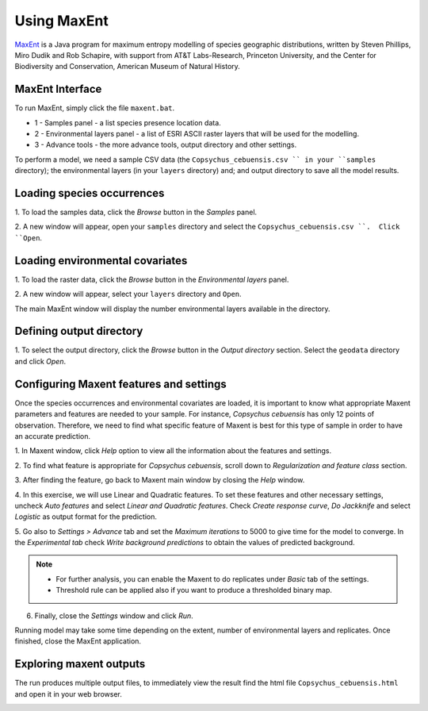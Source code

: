 .. draft (mark as complete when complete)

=======================
Using MaxEnt 
=======================

`MaxEnt <http://www.cs.princeton.edu/~schapire/maxent>`_ is a Java program for 
maximum entropy  modelling of species geographic distributions, written by 
Steven Phillips, Miro Dudik and Rob Schapire, with support from AT&T 
Labs-Research, Princeton University, and the Center for Biodiversity and 
Conservation, American Museum of Natural History.  

MaxEnt Interface
-----------------------

To run MaxEnt, simply click the file ``maxent.bat``. 

.. image:: images/maxent_overview.png
   :align: center
   :width: 450 pt

* 1 - Samples panel - a list species presence location data.
* 2 - Environmental layers panel - a list of ESRI ASCII raster 
  layers that will be used for the modelling.
* 3 - Advance tools - the more advance tools, output directory and other 
  settings.

To perform a model, we need a sample CSV data (the 
``Copsychus_cebuensis.csv `` in your ``samples`` directory); the 
environmental layers (in your ``layers`` directory) and; and output directory 
to save all the model results.

Loading species occurrences
------------------------------

1. To load the samples data, click the `Browse` button in the `Samples` 
panel.  

2. A new window will appear, open your ``samples`` directory and select the 
``Copsychus_cebuensis.csv ``.  Click ``Open``.

.. image:: images/
   :align: center
   :width: 300 pt

Loading environmental covariates
-----------------------------------
1. To load the raster data, click the `Browse` button in the 
`Environmental layers` panel.

2. A new window will appear, select your ``layers`` directory and 
``Open``.

.. image:: images/load_layers.png
   :align: center
   :width: 300 pt

The main MaxEnt window will display the number environmental layers available 
in the directory.

Defining output directory
----------------------------

1. To select the output directory, click the `Browse` button in the 
`Output directory` section.  Select the ``geodata`` directory and click `Open`.

.. image:: images/output_directory.png
   :align: center
   :width: 300 pt

Configuring Maxent features and settings
-------------------------------------------
Once the species occurrences and environmental covariates are loaded, it is 
important to know what appropriate Maxent parameters and features are 
needed to your sample. For instance, *Copsychus cebuensis* has only 12 
points of observation. Therefore, we need to find what specific feature of 
Maxent is best for this type of sample in order to have an accurate prediction.

1. In Maxent window, click `Help` option to view all the information about the features 
and settings.

2.  To find what feature is appropriate for *Copsychus cebuensis*, scroll down to 
`Regularization and feature class` section.

.. image:: images/
   :align: center
   :width: 300 pt

3. After finding the feature, go back to Maxent main window by closing the `Help` 
window.

4. In this exercise, we will use Linear and Quadratic features. To set these 
features and other necessary settings, uncheck `Auto features` and select 
`Linear and Quadratic features`. Check `Create response curve`, `Do Jackknife` 
and select `Logistic` as output format for the prediction.

5. Go also to `Settings > Advance` tab and set the `Maximum iterations` to 5000 to 
give time for the model to converge. In the `Experimental tab` check 
`Write background predictions` to obtain the values of predicted background.

.. image:: images/
   :align: center
   :width: 300 pt

.. Note::
   * For further analysis, you can enable the Maxent to do replicates under `Basic` tab 
     of the settings.
   * Threshold rule can be applied also if you want to produce a thresholded binary map.

6. Finally, close the `Settings` window and click `Run`.

Running model may take some time depending on the extent, number of environmental 
layers and replicates. Once finished, close the MaxEnt application.

Exploring maxent outputs
---------------------------------------

The run produces multiple output files, to immediately view the result find the html 
file ``Copsychus_cebuensis.html`` and open it in your web browser.

.. image:: images/
   :align: center
   :width: 450 pt
